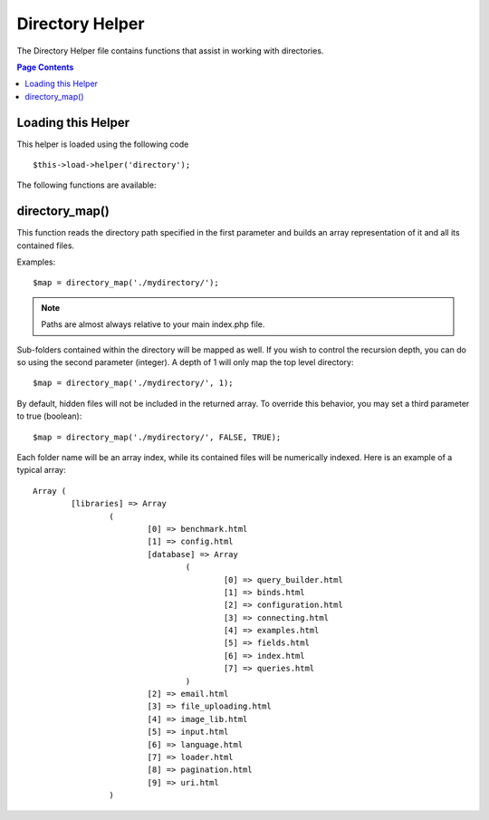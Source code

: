 ################
Directory Helper
################

The Directory Helper file contains functions that assist in working with
directories.

.. contents:: Page Contents

Loading this Helper
===================

This helper is loaded using the following code

::

	$this->load->helper('directory');

The following functions are available:

directory_map()
===============

This function reads the directory path specified in the first parameter
and builds an array representation of it and all its contained files.
	
.. php:method:: directory_map($source_dir[, $directory_depth = 0[, $hidden = FALSE]])

	:param string	$source_dir: path to the ource directory
	:param integer	$directory_depth: depth of directories to traverse (0 =
		fully recursive, 1 = current dir, etc)
	:param boolean	$hidden: whether to include hidden directories
	
Examples::

	$map = directory_map('./mydirectory/');

.. note:: Paths are almost always relative to your main index.php file.


Sub-folders contained within the directory will be mapped as well. If
you wish to control the recursion depth, you can do so using the second
parameter (integer). A depth of 1 will only map the top level directory::

	$map = directory_map('./mydirectory/', 1);

By default, hidden files will not be included in the returned array. To
override this behavior, you may set a third parameter to true (boolean)::

	$map = directory_map('./mydirectory/', FALSE, TRUE);

Each folder name will be an array index, while its contained files will
be numerically indexed. Here is an example of a typical array::

	Array (    
		[libraries] => Array    
			(        
				[0] => benchmark.html        
				[1] => config.html        
				[database] => Array
					(              
						[0] => query_builder.html              
						[1] => binds.html              
						[2] => configuration.html
						[3] => connecting.html              
						[4] => examples.html              
						[5] => fields.html              
						[6] => index.html
						[7] => queries.html
					)        
				[2] => email.html        
				[3] => file_uploading.html        
				[4] => image_lib.html        
				[5] => input.html        
				[6] => language.html        
				[7] => loader.html        
				[8] => pagination.html        
				[9] => uri.html
			)

